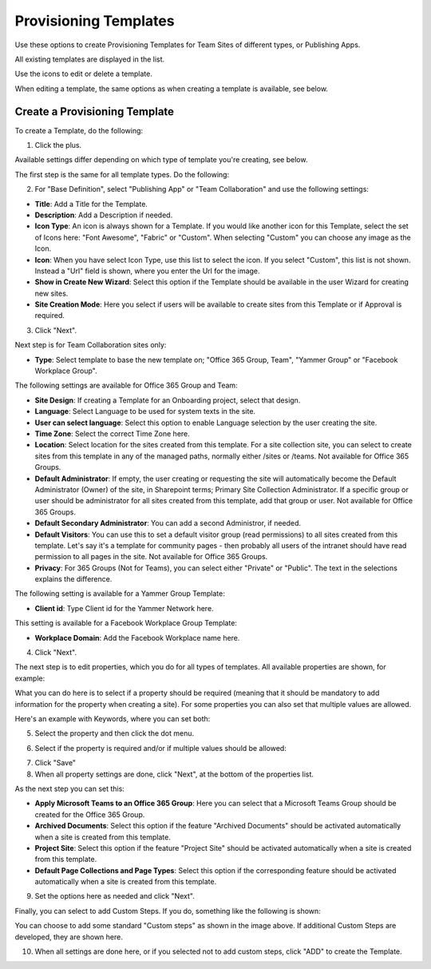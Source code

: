 Provisioning Templates
===========================================

Use these options to create Provisioning Templates for Team Sites of different types, or Publishing Apps.

All existing templates are displayed in the list.

.. image:: provisioning-templates-new.png

Use the icons to edit or delete a template. 

.. image:: provisioning-templates-edit-delete-new.png

When editing a template, the same options as when creating a template is available, see below.

Create a Provisioning Template
*********************************
To create a Template, do the following:

1. Click the plus.

.. image:: provisioning-templates-create-1.png

Available settings differ depending on which type of template you're creating, see below.

The first step is the same for all template types. Do the following:

2. For "Base Definition", select "Publishing App" or "Team Collaboration" and use the following settings:

.. image:: provisioning-templates-create-publishing-2.png

+ **Title**: Add a Title for the Template.
+ **Description**: Add a Description if needed.
+ **Icon Type**: An icon is always shown for a Template. If you would like another icon for this Template, select the set of Icons here: "Font Awesome", "Fabric" or "Custom". When selecting "Custom" you can choose any image as the Icon.
+ **Icon**: When you have select Icon Type, use this list to select the icon. If you select "Custom", this list is not shown. Instead a "Url" field is shown, where you enter the Url for the image.
+ **Show in Create New Wizard**: Select this option if the Template should be available in the user Wizard for creating new sites.
+ **Site Creation Mode**: Here you select if users will be available to create sites from this Template or if Approval is required.

3. Click "Next".

Next step is for Team Collaboration sites only:

.. image:: provisioning-templates-create-team-3.png

+ **Type**: Select template to base the new template on; "Office 365 Group, Team", "Yammer Group" or "Facebook Workplace Group".

The following settings are available for Office 365 Group and Team:

+ **Site Design**: If creating a Template for an Onboarding project, select that design. 
+ **Language**: Select Language to be used for system texts in the site.
+ **User can select language**: Select this option to enable Language selection by the user creating the site.
+ **Time Zone**: Select the correct Time Zone here.
+ **Location**: Select location for the sites created from this template. For a site collection site, you can select to create sites from this template in any of the managed paths, normally either /sites or /teams. Not available for Office 365 Groups.
+ **Default Administrator**: If empty, the user creating or requesting the site will automatically become the Default Administrator (Owner) of the site, in Sharepoint terms; Primary Site Collection Administrator. If a specific group or user should be administrator for all sites created from this template, add that group or user. Not available for Office 365 Groups.
+ **Default Secondary Administrator**: You can add a second Administror, if needed.
+ **Default Visitors**: You can use this to set a default visitor group (read permissions) to all sites created from this template. Let's say it's a template for community pages - then probably all users of the intranet should have read permission to all pages in the site. Not available for Office 365 Groups.
+ **Privacy**: For 365 Groups (Not for Teams), you can select either "Private" or "Public". The text in the selections explains the difference.

The following setting is available for a Yammer Group Template:

+ **Client id**: Type Client id for the Yammer Network here.

This setting is available for a Facebook Workplace Group Template:

+ **Workplace Domain**: Add the Facebook Workplace name here.

4. Click "Next".

The next step is to edit properties, which you do for all types of templates. All available properties are shown, for example:

.. image:: template-properties.png

What you can do here is to select if a property should be required (meaning that it should be mandatory to add information for the property when creating a site). For some properties you can also set that multiple values are allowed.

Here's an example with Keywords, where you can set both:

5. Select the property and then click the dot menu.

.. image:: template-properties-dot-menu.png

6. Select if the property is required and/or if multiple values should be allowed:

.. image:: template-property-required.png

7. Click "Save"
8. When all property settings are done, click "Next", at the bottom of the properties list.

As the next step you can set this:

.. image:: template-features.png

+ **Apply Microsoft Teams to an Office 365 Group**: Here you can select that a Microsoft Teams Group should be created for the Office 365 Group.
+ **Archived Documents**: Select this option if the feature "Archived Documents" should be activated automatically when a site is created from this template.
+ **Project Site**: Select this option if the feature "Project Site" should be activated automatically when a site is created from this template.
+ **Default Page Collections and Page Types**: Select this option if the corresponding feature should be activated automatically when a site is created from this template.

9. Set the options here as needed and click "Next".

Finally, you can select to add Custom Steps. If you do, something like the following is shown:

.. image:: custom-steps.png

You can choose to add some standard "Custom steps" as shown in the image above. If additional Custom Steps are developed, they are shown here.

10. When all settings are done here, or if you selected not to add custom steps, click "ADD" to create the Template.

.. image:: provisioning-templates-4-new.png